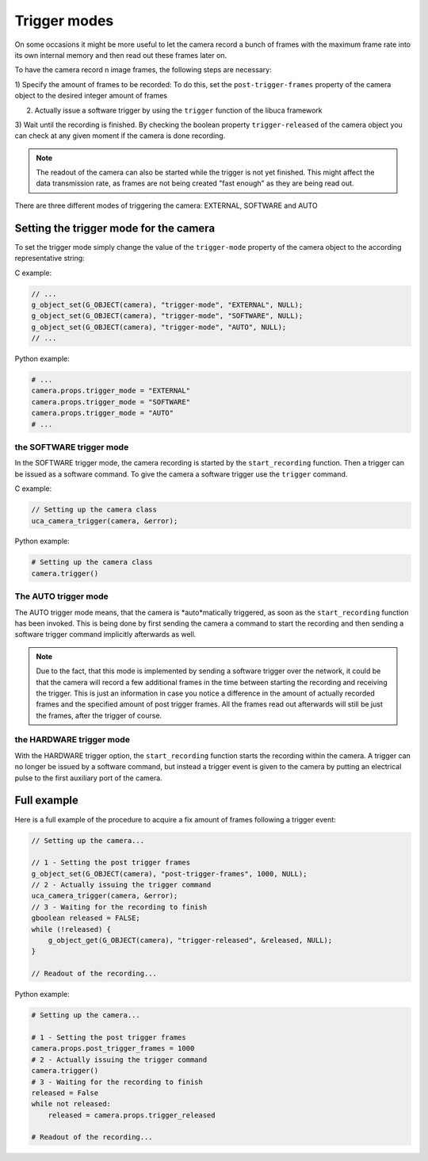#############
Trigger modes
#############

On some occasions it might be more useful to let the camera record a bunch of frames with the maximum frame rate
into its own internal memory and then read out these frames later on.

To have the camera record n image frames, the following steps are necessary:

1) Specify the amount of frames to be recorded: To do this, set the ``post-trigger-frames`` property of the camera
object to the desired integer amount of frames

2) Actually issue a software trigger by using the ``trigger`` function of the libuca framework

3) Wait until the recording is finished. By checking the boolean property ``trigger-released`` of the camera object
you can check at any given moment if the camera is done recording.

.. note::
    The readout of the camera can also be started while the trigger is not yet finished. This might affect the data
    transmission rate, as frames are not being created "fast enough" as they are being read out.

There are three different modes of triggering the camera: EXTERNAL, SOFTWARE and AUTO

=======================================
Setting the trigger mode for the camera
=======================================

To set the trigger mode simply change the value of the ``trigger-mode`` property of the camera object to the
according representative string:

C example:

.. code-block:: c

    // ...
    g_object_set(G_OBJECT(camera), "trigger-mode", "EXTERNAL", NULL);
    g_object_set(G_OBJECT(camera), "trigger-mode", "SOFTWARE", NULL);
    g_object_set(G_OBJECT(camera), "trigger-mode", "AUTO", NULL);
    // ...

Python example:

.. code-block:: python

    # ...
    camera.props.trigger_mode = "EXTERNAL"
    camera.props.trigger_mode = "SOFTWARE"
    camera.props.trigger_mode = "AUTO"
    # ...


the SOFTWARE trigger mode
=========================

In the SOFTWARE trigger mode, the camera recording is started by the ``start_recording`` function. Then a trigger can
be issued as a software command. To give the camera a software trigger use the ``trigger`` command.

C example:

.. code-block:: c

    // Setting up the camera class
    uca_camera_trigger(camera, &error);


Python example:

.. code-block:: python

    # Setting up the camera class
    camera.trigger()

The AUTO trigger mode
=====================

The AUTO trigger mode means, that the camera is *auto*matically triggered, as soon as the ``start_recording`` function
has been invoked. This is being done by first sending the camera a command to start the recording and then sending a
software trigger command implicitly afterwards as well.

.. note::

    Due to the fact, that this mode is implemented by sending a software trigger over the network, it could be that the
    camera will record a few additional frames in the time between starting the recording and receiving the trigger.
    This is just an information in case you notice a difference in the amount of actually recorded frames and the
    specified amount of post trigger frames.
    All the frames read out afterwards will still be just the frames, after the trigger of course.

the HARDWARE trigger mode
=========================

With the HARDWARE trigger option, the ``start_recording`` function starts the recording within the camera. A trigger
can no longer be issued by a software command, but instead a trigger event is given to the camera by putting an
electrical pulse to the first auxiliary port of the camera.

============
Full example
============

Here is a full example of the procedure to acquire a fix amount of frames following a trigger event:

.. code-block:: c

    // Setting up the camera...

    // 1 - Setting the post trigger frames
    g_object_set(G_OBJECT(camera), "post-trigger-frames", 1000, NULL);
    // 2 - Actually issuing the trigger command
    uca_camera_trigger(camera, &error);
    // 3 - Waiting for the recording to finish
    gboolean released = FALSE;
    while (!released) {
        g_object_get(G_OBJECT(camera), "trigger-released", &released, NULL);
    }

    // Readout of the recording...

Python example:

.. code-block:: python

    # Setting up the camera...

    # 1 - Setting the post trigger frames
    camera.props.post_trigger_frames = 1000
    # 2 - Actually issuing the trigger command
    camera.trigger()
    # 3 - Waiting for the recording to finish
    released = False
    while not released:
        released = camera.props.trigger_released

    # Readout of the recording...
